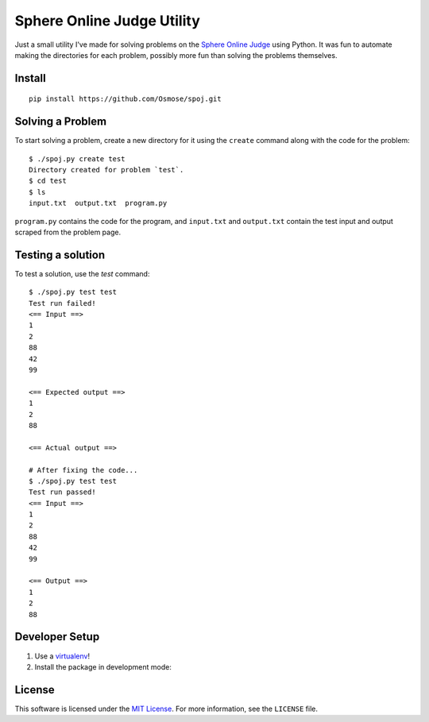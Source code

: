 Sphere Online Judge Utility
===========================

Just a small utility I've made for solving problems on the
`Sphere Online Judge <http://www.spoj.com>`_ using Python. It was fun to
automate making the directories for each problem, possibly more fun than
solving the problems themselves.

Install
-------

::

    pip install https://github.com/Osmose/spoj.git

Solving a Problem
-----------------

To start solving a problem, create a new directory for it using the ``create``
command along with the code for the problem::

    $ ./spoj.py create test
    Directory created for problem `test`.
    $ cd test
    $ ls
    input.txt  output.txt  program.py

``program.py`` contains the code for the program, and ``input.txt`` and
``output.txt`` contain the test input and output scraped from the problem page.

Testing a solution
------------------

To test a solution, use the `test` command::

    $ ./spoj.py test test
    Test run failed!
    <== Input ==>
    1
    2
    88
    42
    99

    <== Expected output ==>
    1
    2
    88

    <== Actual output ==>

    # After fixing the code...
    $ ./spoj.py test test
    Test run passed!
    <== Input ==>
    1
    2
    88
    42
    99

    <== Output ==>
    1
    2
    88

Developer Setup
---------------

1. Use a `virtualenv <https://virtualenv.pypa.io/en/latest/>`_!
2. Install the package in development mode:

.. code:: sh
   $ ./setup.py develop

License
-------
This software is licensed under the
`MIT License <http://opensource.org/licenses/MIT>`_. For more information, see
the ``LICENSE`` file.
